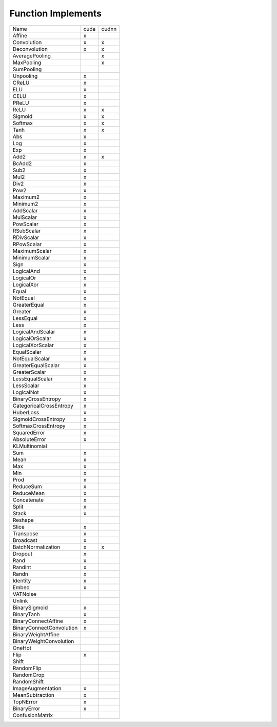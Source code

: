 Function Implements
===================

.. list-table::

   * - Name
     - cuda
     - cudnn
   * - Affine
     - x
     - 
   * - Convolution
     - x
     - x
   * - Deconvolution
     - x
     - x
   * - AveragePooling
     - 
     - x
   * - MaxPooling
     - 
     - x
   * - SumPooling
     - 
     - 
   * - Unpooling
     - x
     - 
   * - CReLU
     - x
     - 
   * - ELU
     - x
     - 
   * - CELU
     - x
     - 
   * - PReLU
     - x
     - 
   * - ReLU
     - x
     - x
   * - Sigmoid
     - x
     - x
   * - Softmax
     - x
     - x
   * - Tanh
     - x
     - x
   * - Abs
     - x
     - 
   * - Log
     - x
     - 
   * - Exp
     - x
     - 
   * - Add2
     - x
     - x
   * - BcAdd2
     - x
     - 
   * - Sub2
     - x
     - 
   * - Mul2
     - x
     - 
   * - Div2
     - x
     - 
   * - Pow2
     - x
     - 
   * - Maximum2
     - x
     - 
   * - Minimum2
     - x
     - 
   * - AddScalar
     - x
     - 
   * - MulScalar
     - x
     - 
   * - PowScalar
     - x
     - 
   * - RSubScalar
     - x
     - 
   * - RDivScalar
     - x
     - 
   * - RPowScalar
     - x
     - 
   * - MaximumScalar
     - x
     - 
   * - MinimumScalar
     - x
     - 
   * - Sign
     - x
     - 
   * - LogicalAnd
     - x
     - 
   * - LogicalOr
     - x
     - 
   * - LogicalXor
     - x
     - 
   * - Equal
     - x
     - 
   * - NotEqual
     - x
     - 
   * - GreaterEqual
     - x
     - 
   * - Greater
     - x
     - 
   * - LessEqual
     - x
     - 
   * - Less
     - x
     - 
   * - LogicalAndScalar
     - x
     - 
   * - LogicalOrScalar
     - x
     - 
   * - LogicalXorScalar
     - x
     - 
   * - EqualScalar
     - x
     - 
   * - NotEqualScalar
     - x
     - 
   * - GreaterEqualScalar
     - x
     - 
   * - GreaterScalar
     - x
     - 
   * - LessEqualScalar
     - x
     - 
   * - LessScalar
     - x
     - 
   * - LogicalNot
     - x
     - 
   * - BinaryCrossEntropy
     - x
     - 
   * - CategoricalCrossEntropy
     - x
     - 
   * - HuberLoss
     - x
     - 
   * - SigmoidCrossEntropy
     - x
     - 
   * - SoftmaxCrossEntropy
     - x
     - 
   * - SquaredError
     - x
     -
   * - AbsoluteError
     - x
     - 
   * - KLMultinomial
     - 
     - 
   * - Sum
     - x
     - 
   * - Mean
     - x
     - 
   * - Max
     - x
     - 
   * - Min
     - x
     - 
   * - Prod
     - x
     - 
   * - ReduceSum
     - x
     - 
   * - ReduceMean
     - x
     - 
   * - Concatenate
     - x
     - 
   * - Split
     - x
     - 
   * - Stack
     - x
     - 
   * - Reshape
     - 
     - 
   * - Slice
     - x
     - 
   * - Transpose
     - x
     - 
   * - Broadcast
     - x
     - 
   * - BatchNormalization
     - x
     - x
   * - Dropout
     - x
     - 
   * - Rand
     - x
     - 
   * - Randint
     - x
     - 
   * - Randn
     - x
     - 
   * - Identity
     - x
     - 
   * - Embed
     - x
     - 
   * - VATNoise
     - 
     - 
   * - Unlink
     - 
     - 
   * - BinarySigmoid
     - x
     - 
   * - BinaryTanh
     - x
     - 
   * - BinaryConnectAffine
     - x
     - 
   * - BinaryConnectConvolution
     - x
     - 
   * - BinaryWeightAffine
     - 
     - 
   * - BinaryWeightConvolution
     - 
     - 
   * - OneHot
     - 
     - 
   * - Flip
     - x
     - 
   * - Shift
     - 
     - 
   * - RandomFlip
     - 
     - 
   * - RandomCrop
     - 
     - 
   * - RandomShift
     - 
     - 
   * - ImageAugmentation
     - x
     - 
   * - MeanSubtraction
     - x
     - 
   * - TopNError
     - x
     - 
   * - BinaryError
     - x
     - 
   * - ConfusionMatrix
     - 
     - 
